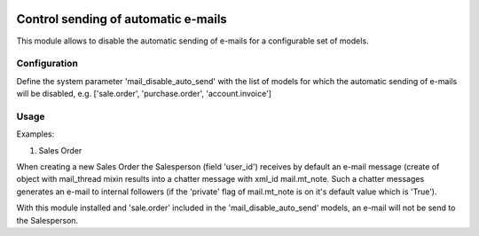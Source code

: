 .. image:: https://img.shields.io/badge/license-AGPL--3-blue.png
   :target: https://www.gnu.org/licenses/agpl
   :alt: License: AGPL-3

====================================
Control sending of automatic e-mails
====================================

This module allows to disable the automatic sending of e-mails
for a configurable set of models.

Configuration
=============

Define the system parameter 'mail_disable_auto_send' with the list of models
for which the automatic sending of e-mails will be disabled, e.g.
['sale.order', 'purchase.order', 'account.invoice']

Usage
=====

Examples:

1) Sales Order

When creating a new Sales Order the Salesperson (field 'user_id') receives by default
an e-mail message (create of object with mail_thread mixin results into a chatter
message with xml_id mail.mt_note.
Such a chatter messages generates an e-mail to internal followers (if the 'private' flag of
mail.mt_note is on it's default value which is 'True').

With this module installed and 'sale.order' included in the 'mail_disable_auto_send' models,
an e-mail will not be send to the Salesperson.
